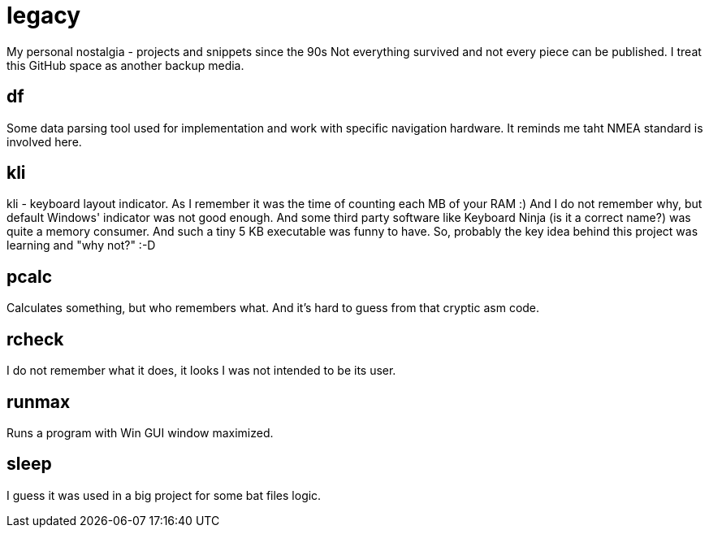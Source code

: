 # legacy

My personal nostalgia - projects and snippets since the 90s
Not everything survived and not every piece can be published.
I treat this GitHub space as another backup media.

## df

Some data parsing tool used for implementation and work with specific navigation hardware.
It reminds me taht NMEA standard is involved here.

## kli

kli - keyboard layout indicator.
As I remember it was the time of counting each MB of your RAM :) And I do not
remember why, but default Windows' indicator was not good enough. And some
third party software like Keyboard Ninja (is it a correct name?) was quite a
memory consumer. And such a tiny 5 KB executable was funny to have. So,
probably the key idea behind this project was learning and "why not?" :-D

## pcalc

Calculates something, but who remembers what. And it's hard to guess from that
cryptic asm code.

## rcheck

I do not remember what it does, it looks I was not intended to be its user.

## runmax

Runs a program with Win GUI window maximized.

## sleep

I guess it was used in a big project for some bat files logic.

